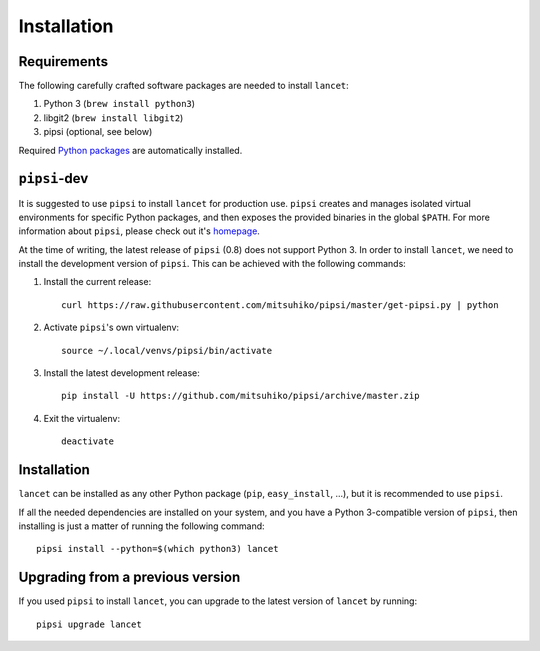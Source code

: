 ============
Installation
============


Requirements
============

The following carefully crafted software packages are needed to install
``lancet``:

1. Python 3 (``brew install python3``)
2. libgit2 (``brew install libgit2``)
3. pipsi (optional, see below)

Required `Python packages`_ are automatically installed.

.. _python packages: https://github.com/GaretJax/lancet/blob/master/requirements


``pipsi``-dev
=============

It is suggested to use ``pipsi`` to install ``lancet`` for production use.
``pipsi`` creates and manages isolated virtual environments for specific
Python packages, and then exposes the provided binaries in the global
``$PATH``.
For more information about ``pipsi``, please check out it's homepage_.

At the time of writing, the latest release of ``pipsi`` (0.8) does not support
Python 3. In order to install ``lancet``, we need to install the development
version of ``pipsi``. This can be achieved with the following commands:

1. Install the current release::

      curl https://raw.githubusercontent.com/mitsuhiko/pipsi/master/get-pipsi.py | python

2. Activate ``pipsi``'s own virtualenv::

      source ~/.local/venvs/pipsi/bin/activate

3. Install the latest development release::

      pip install -U https://github.com/mitsuhiko/pipsi/archive/master.zip

4. Exit the virtualenv::

      deactivate

.. _homepage: https://github.com/mitsuhiko/pipsi


Installation
============

``lancet`` can be installed as any other Python package (``pip``,
``easy_install``, ...), but it is recommended to use ``pipsi``.

If all the needed dependencies are installed on your system, and you have a
Python 3-compatible version of ``pipsi``, then installing is just a matter of
running the following command::

   pipsi install --python=$(which python3) lancet


Upgrading from a previous version
=================================

If you used ``pipsi`` to install ``lancet``, you can upgrade to the latest
version of ``lancet`` by running::

   pipsi upgrade lancet
